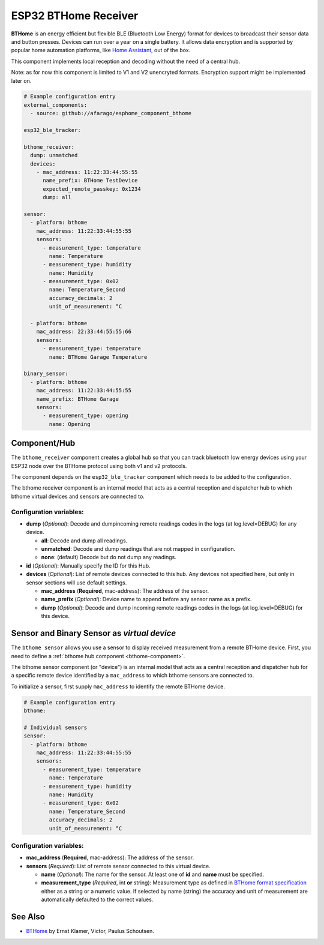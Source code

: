 ESP32 BTHome Receiver
=====================

**BTHome** is an energy efficient but flexible BLE (Bluetooth Low Energy) format for devices to 
broadcast their sensor data and  button presses. Devices can run over a year on a single battery.
It allows data encryption and is supported by popular home automation platforms, 
like `Home Assistant <https://www.home-assistant.io>`__, out of the box.

This component implements local reception and decoding without the need of a central hub.

Note: as for now this component is limited to V1 and V2 unencryted formats.
Encryption support might be implemented later on.

.. code-block:: yaml

    # Example configuration entry
    external_components:
      - source: github://afarago/esphome_component_bthome
    
    esp32_ble_tracker:

    bthome_receiver:
      dump: unmatched
      devices:
        - mac_address: 11:22:33:44:55:55
          name_prefix: BTHome TestDevice
          expected_remote_passkey: 0x1234
          dump: all

    sensor:
      - platform: bthome
        mac_address: 11:22:33:44:55:55
        sensors:
          - measurement_type: temperature
            name: Temperature
          - measurement_type: humidity
            name: Humidity
          - measurement_type: 0x02
            name: Temperature_Second
            accuracy_decimals: 2
            unit_of_measurement: °C

      - platform: bthome
        mac_address: 22:33:44:55:55:66
        sensors:
          - measurement_type: temperature
            name: BTHome Garage Temperature

    binary_sensor:
      - platform: bthome
        mac_address: 11:22:33:44:55:55
        name_prefix: BTHome Garage
        sensors:
          - measurement_type: opening
            name: Opening

.. _bthome-component:

Component/Hub
-------------

The ``bthome_receiver`` component creates a global hub so that you can track bluetooth low
energy devices using your ESP32 node over the BTHome protocol using both v1 and v2 protocols.

The component depends on the ``esp32_ble_tracker`` component which needs to be added to the 
configuration.

The bthome receiver component is an internal model that acts as a central reception 
and dispatcher hub to which bthome virtual devices and sensors are connected to.

.. _config-bthome:

Configuration variables:
************************

- **dump** (*Optional*): Decode and dumpincoming remote readings codes in the logs 
  (at log.level=DEBUG) for any device.
  
  - **all**: Decode and dump all readings.
  - **unmatched**: Decode and dump readings that are not mapped in configuration.
  - **none**: (default) Decode but do not dump any readings.

- **id** (*Optional*): Manually specify the ID for this Hub.

- **devices** (*Optional*): List of remote devices connected to this hub. Any devices not specified here, but only in sensor sections will use default settings.

  - **mac_address** (**Required**, mac-address): The address of the sensor.

  - **name_prefix** (*Optional*): Device name to append before any sensor name as a prefix.

  - **dump** (*Optional*): Decode and dump incoming remote readings codes in the logs 
    (at log.level=DEBUG) for this device.


.. _bthome-sensor:

Sensor and Binary Sensor as *virtual device*
--------------------------------------------

The ``bthome sensor`` allows you use a sensor to display received measurement from a remote 
BTHome device.
First, you need to define a :ref:`bthome hub component <bthome-component>`.

The bthome sensor component (or "device") is an internal model that acts as a central reception 
and dispatcher hub for a specific remote device identified by a ``mac_address`` to which bthome 
sensors are connected to.

To initialize a sensor, first supply ``mac_address`` to identify the remote BTHome device.

.. code-block:: yaml

    # Example configuration entry
    bthome:

    # Individual sensors
    sensor:
      - platform: bthome
        mac_address: 11:22:33:44:55:55
        sensors:
          - measurement_type: temperature
            name: Temperature
          - measurement_type: humidity
            name: Humidity
          - measurement_type: 0x02
            name: Temperature_Second
            accuracy_decimals: 2
            unit_of_measurement: °C


.. _config-bthome-sensor:

Configuration variables:
************************

- **mac_address** (**Required**, mac-address): The address of the sensor.

- **sensors** (*Required*): List of remote sensor connected to this virtual device.
  
  - **name** (*Optional*): The name for the sensor. At least one of **id** and **name** must be specified.

  - **measurement_type** (*Required*, int **or** string): Measurement type as defined in 
    `BTHome format specification <https://bthome.io/format>`__ either as a string or a numeric value. 
    If selected by name (string) the accuracy and unit of measurement are automatically defaulted to the 
    correct values.

See Also
--------

- `BTHome <https://bthome.io/>`__ by Ernst Klamer, Victor, Paulus Schoutsen.
